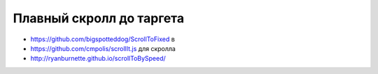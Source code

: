 Плавный скролл до таргета
-------------------------

+ https://github.com/bigspotteddog/ScrollToFixed в
+ https://github.com/cmpolis/scrollIt.js для скролла
+ http://ryanburnette.github.io/scrollToBySpeed/
